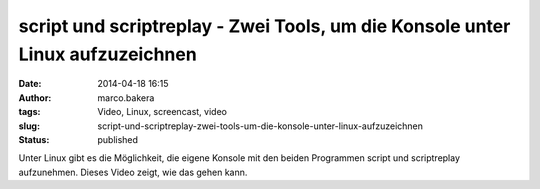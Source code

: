 script und scriptreplay - Zwei Tools, um die Konsole unter Linux aufzuzeichnen
##############################################################################
:date: 2014-04-18 16:15
:author: marco.bakera
:tags: Video, Linux, screencast, video
:slug: script-und-scriptreplay-zwei-tools-um-die-konsole-unter-linux-aufzuzeichnen
:status: published

|Video_play_icon|\ Unter Linux gibt es die Möglichkeit, die eigene
Konsole mit den beiden Programmen script und scriptreplay aufzunehmen.
Dieses Video zeigt, wie das gehen kann.

.. |Video_play_icon| image:: {filename}images/2014/04/Video_play_icon-150x150.png
   :class: size-thumbnail wp-image-919 alignleft
   :width: 41px
   :height: 41px
